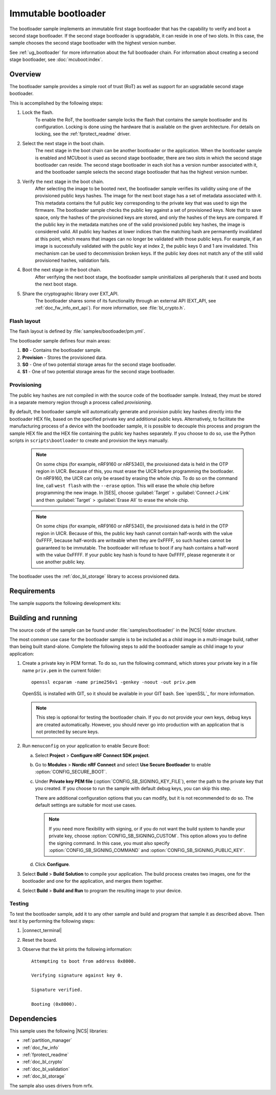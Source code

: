 .. _bootloader:

Immutable bootloader
####################

The bootloader sample implements an immutable first stage bootloader that has the capability to verify and boot a second stage bootloader.
If the second stage bootloader is upgradable, it can reside in one of two slots.
In this case, the sample chooses the second stage bootloader with the highest version number.

See :ref:`ug_bootloader` for more information about the full bootloader chain.
For information about creating a second stage bootloader, see :doc:`mcuboot:index`.

Overview
********

The bootloader sample provides a simple root of trust (RoT) as well as support for an upgradable second stage bootloader.

This is accomplished by the following steps:

1. Lock the flash.
     To enable the RoT, the bootloader sample locks the flash that contains the sample bootloader and its configuration.
     Locking is done using the hardware that is available on the given architecture.
     For details on locking, see the :ref:`fprotect_readme` driver.

#. Select the next stage in the boot chain.
     The next stage in the boot chain can be another bootloader or the application.
     When the bootloader sample is enabled and MCUboot is used as second stage bootloader, there are two slots in which the second stage bootloader can reside.
     The second stage bootloader in each slot has a version number associated with it, and the bootloader sample selects the second stage bootloader that has the highest version number.

#. Verify the next stage in the boot chain.
     After selecting the image to be booted next, the bootloader sample verifies its validity using one of the provisioned public keys hashes.
     The image for the next boot stage has a set of metadata associated with it.
     This metadata contains the full public key corresponding to the private key that was used to sign the firmware.
     The bootloader sample checks the public key against a set of provisioned keys.
     Note that to save space, only the hashes of the provisioned keys are stored, and only the hashes of the keys are compared.
     If the public key in the metadata matches one of the valid provisioned public key hashes, the image is considered valid.
     All public key hashes at lower indices than the matching hash are permanently invalidated at this point, which means that images can no longer be validated with those public keys.
     For example, if an image is successfully validated with the public key at index 2, the public keys 0 and 1 are invalidated.
     This mechanism can be used to decommission broken keys.
     If the public key does not match any of the still valid provisioned hashes, validation fails.

#. Boot the next stage in the boot chain.
    After verifying the next boot stage, the bootloader sample uninitializes all peripherals that it used and boots the next boot stage.

#. Share the cryptographic library over EXT_API.
     The bootloader shares some of its functionality through an external API (EXT_API, see :ref:`doc_fw_info_ext_api`).
     For more information, see :file:`bl_crypto.h`.


Flash layout
============

The flash layout is defined by :file:`samples/bootloader/pm.yml`.

The bootloader sample defines four main areas:

1. **B0** - Contains the bootloader sample.
#. **Provision** - Stores the provisioned data.
#. **S0** - One of two potential storage areas for the second stage bootloader.
#. **S1** - One of two potential storage areas for the second stage bootloader.


.. _bootloader_provisioning:

Provisioning
============

The public key hashes are not compiled in with the source code of the bootloader sample.
Instead, they must be stored in a separate memory region through a process called *provisioning*.

By default, the bootloader sample will automatically generate and provision public key hashes directly into the bootloader HEX file, based on the specified private key and additional public keys.
Alternatively, to facilitate the manufacturing process of a device with the bootloader sample, it is possible to decouple this process and program the sample HEX file and the HEX file containing the public key hashes separately.
If you choose to do so, use the Python scripts in ``scripts\bootloader`` to create and provision the keys manually.

   .. note::
      On some chips (for example, nRF9160 or nRF5340), the provisioned data is held in the OTP region in UICR.
      Because of this, you must erase the UICR before programming the bootloader.
      On nRF9160, the UICR can only be erased by erasing the whole chip.
      To do so on the command line, call ``west flash`` with the ``--erase`` option.
      This will erase the whole chip before programming the new image.
      In |SES|, choose :guilabel:`Target` > :guilabel:`Connect J-Link` and then :guilabel:`Target` > :guilabel:`Erase All` to erase the whole chip.

   .. note::
      On some chips (for example, nRF9160 or nRF5340), the provisioned data is held in the OTP region in UICR.
      Because of this, the public key hash cannot contain half-words with the value 0xFFFF, because half-words are writeable when they are 0xFFFF, so such hashes cannot be guaranteed to be immutable.
      The bootloader will refuse to boot if any hash contains a half-word with the value 0xFFFF.
      If your public key hash is found to have 0xFFFF, please regenerate it or use another public key.

The bootloader uses the :ref:`doc_bl_storage` library to access provisioned data.

Requirements
************

The sample supports the following development kits:

.. table-from-rows:: /includes/sample_board_rows.txt
   :header: heading
   :rows: nrf9160dk_nrf9160ns, nrf5340pdk_nrf5340_cpuapp_and_cpuappns, nrf52840dk_nrf52840, nrf52dk_nrf52832

.. _bootloader_build_and_run:

Building and running
********************

The source code of the sample can be found under :file:`samples/bootloader/` in the |NCS| folder structure.

The most common use case for the bootloader sample is to be included as a child image in a multi-image build, rather than being built stand-alone.
Complete the following steps to add the bootloader sample as child image to your application:

1. Create a private key in PEM format.
   To do so, run the following command, which stores your private key in a file name ``priv.pem`` in the current folder::

       openssl ecparam -name prime256v1 -genkey -noout -out priv.pem

   OpenSSL is installed with GIT, so it should be available in your GIT bash.
   See `openSSL`_ for more information.

   .. note::
      This step is optional for testing the bootloader chain.
      If you do not provide your own keys, debug keys are created automatically.
      However, you should never go into production with an application that is not protected by secure keys.

#. Run ``menuconfig`` on your application to enable Secure Boot:

   a. Select **Project** > **Configure nRF Connect SDK project**.
   #. Go to **Modules** > **Nordic nRF Connect** and select **Use Secure Bootloader** to enable :option:`CONFIG_SECURE_BOOT`.
   #. Under **Private key PEM file** (:option:`CONFIG_SB_SIGNING_KEY_FILE`), enter the path to the private key that you created.
      If you choose to run the sample with default debug keys, you can skip this step.

      There are additional configuration options that you can modify, but it is not recommended to do so.
      The default settings are suitable for most use cases.

      .. note::
         If you need more flexibility with signing, or if you do not want the build system to handle your private key, choose :option:`CONFIG_SB_SIGNING_CUSTOM`.
         This option allows you to define the signing command.
         In this case, you must also specify :option:`CONFIG_SB_SIGNING_COMMAND` and :option:`CONFIG_SB_SIGNING_PUBLIC_KEY`.

   #. Click **Configure**.

#. Select **Build** > **Build Solution** to compile your application.
   The build process creates two images, one for the bootloader and one for the application, and merges them together.
#.  Select **Build** > **Build and Run** to program the resulting image to your device.


Testing
=======

To test the bootloader sample, add it to any other sample and build and program that sample it as described above.
Then test it by performing the following steps:

#. |connect_terminal|
#. Reset the board.
#. Observe that the kit prints the following information::

      Attempting to boot from address 0x8000.

      Verifying signature against key 0.

      Signature verified.

      Booting (0x8000).

Dependencies
************

This sample uses the following |NCS| libraries:

* :ref:`partition_manager`
* :ref:`doc_fw_info`
* :ref:`fprotect_readme`
* :ref:`doc_bl_crypto`
* :ref:`doc_bl_validation`
* :ref:`doc_bl_storage`

The sample also uses drivers from nrfx.
